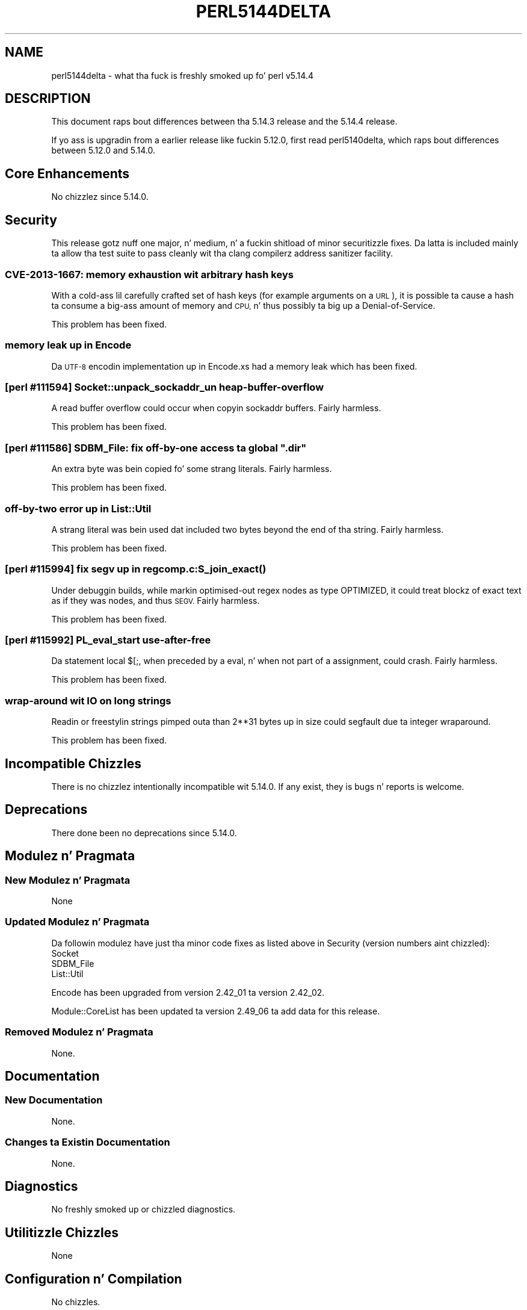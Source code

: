 .\" Automatically generated by Pod::Man 2.27 (Pod::Simple 3.28)
.\"
.\" Standard preamble:
.\" ========================================================================
.de Sp \" Vertical space (when we can't use .PP)
.if t .sp .5v
.if n .sp
..
.de Vb \" Begin verbatim text
.ft CW
.nf
.ne \\$1
..
.de Ve \" End verbatim text
.ft R
.fi
..
.\" Set up some characta translations n' predefined strings.  \*(-- will
.\" give a unbreakable dash, \*(PI'ma give pi, \*(L" will give a left
.\" double quote, n' \*(R" will give a right double quote.  \*(C+ will
.\" give a sickr C++.  Capital omega is used ta do unbreakable dashes and
.\" therefore won't be available.  \*(C` n' \*(C' expand ta `' up in nroff,
.\" not a god damn thang up in troff, fo' use wit C<>.
.tr \(*W-
.ds C+ C\v'-.1v'\h'-1p'\s-2+\h'-1p'+\s0\v'.1v'\h'-1p'
.ie n \{\
.    dz -- \(*W-
.    dz PI pi
.    if (\n(.H=4u)&(1m=24u) .ds -- \(*W\h'-12u'\(*W\h'-12u'-\" diablo 10 pitch
.    if (\n(.H=4u)&(1m=20u) .ds -- \(*W\h'-12u'\(*W\h'-8u'-\"  diablo 12 pitch
.    dz L" ""
.    dz R" ""
.    dz C` ""
.    dz C' ""
'br\}
.el\{\
.    dz -- \|\(em\|
.    dz PI \(*p
.    dz L" ``
.    dz R" ''
.    dz C`
.    dz C'
'br\}
.\"
.\" Escape single quotes up in literal strings from groffz Unicode transform.
.ie \n(.g .ds Aq \(aq
.el       .ds Aq '
.\"
.\" If tha F regista is turned on, we'll generate index entries on stderr for
.\" titlez (.TH), headaz (.SH), subsections (.SS), shit (.Ip), n' index
.\" entries marked wit X<> up in POD.  Of course, you gonna gotta process the
.\" output yo ass up in some meaningful fashion.
.\"
.\" Avoid warnin from groff bout undefined regista 'F'.
.de IX
..
.nr rF 0
.if \n(.g .if rF .nr rF 1
.if (\n(rF:(\n(.g==0)) \{
.    if \nF \{
.        de IX
.        tm Index:\\$1\t\\n%\t"\\$2"
..
.        if !\nF==2 \{
.            nr % 0
.            nr F 2
.        \}
.    \}
.\}
.rr rF
.\"
.\" Accent mark definitions (@(#)ms.acc 1.5 88/02/08 SMI; from UCB 4.2).
.\" Fear. Shiiit, dis aint no joke.  Run. I aint talkin' bout chicken n' gravy biatch.  Save yo ass.  No user-serviceable parts.
.    \" fudge factors fo' nroff n' troff
.if n \{\
.    dz #H 0
.    dz #V .8m
.    dz #F .3m
.    dz #[ \f1
.    dz #] \fP
.\}
.if t \{\
.    dz #H ((1u-(\\\\n(.fu%2u))*.13m)
.    dz #V .6m
.    dz #F 0
.    dz #[ \&
.    dz #] \&
.\}
.    \" simple accents fo' nroff n' troff
.if n \{\
.    dz ' \&
.    dz ` \&
.    dz ^ \&
.    dz , \&
.    dz ~ ~
.    dz /
.\}
.if t \{\
.    dz ' \\k:\h'-(\\n(.wu*8/10-\*(#H)'\'\h"|\\n:u"
.    dz ` \\k:\h'-(\\n(.wu*8/10-\*(#H)'\`\h'|\\n:u'
.    dz ^ \\k:\h'-(\\n(.wu*10/11-\*(#H)'^\h'|\\n:u'
.    dz , \\k:\h'-(\\n(.wu*8/10)',\h'|\\n:u'
.    dz ~ \\k:\h'-(\\n(.wu-\*(#H-.1m)'~\h'|\\n:u'
.    dz / \\k:\h'-(\\n(.wu*8/10-\*(#H)'\z\(sl\h'|\\n:u'
.\}
.    \" troff n' (daisy-wheel) nroff accents
.ds : \\k:\h'-(\\n(.wu*8/10-\*(#H+.1m+\*(#F)'\v'-\*(#V'\z.\h'.2m+\*(#F'.\h'|\\n:u'\v'\*(#V'
.ds 8 \h'\*(#H'\(*b\h'-\*(#H'
.ds o \\k:\h'-(\\n(.wu+\w'\(de'u-\*(#H)/2u'\v'-.3n'\*(#[\z\(de\v'.3n'\h'|\\n:u'\*(#]
.ds d- \h'\*(#H'\(pd\h'-\w'~'u'\v'-.25m'\f2\(hy\fP\v'.25m'\h'-\*(#H'
.ds D- D\\k:\h'-\w'D'u'\v'-.11m'\z\(hy\v'.11m'\h'|\\n:u'
.ds th \*(#[\v'.3m'\s+1I\s-1\v'-.3m'\h'-(\w'I'u*2/3)'\s-1o\s+1\*(#]
.ds Th \*(#[\s+2I\s-2\h'-\w'I'u*3/5'\v'-.3m'o\v'.3m'\*(#]
.ds ae a\h'-(\w'a'u*4/10)'e
.ds Ae A\h'-(\w'A'u*4/10)'E
.    \" erections fo' vroff
.if v .ds ~ \\k:\h'-(\\n(.wu*9/10-\*(#H)'\s-2\u~\d\s+2\h'|\\n:u'
.if v .ds ^ \\k:\h'-(\\n(.wu*10/11-\*(#H)'\v'-.4m'^\v'.4m'\h'|\\n:u'
.    \" fo' low resolution devices (crt n' lpr)
.if \n(.H>23 .if \n(.V>19 \
\{\
.    dz : e
.    dz 8 ss
.    dz o a
.    dz d- d\h'-1'\(ga
.    dz D- D\h'-1'\(hy
.    dz th \o'bp'
.    dz Th \o'LP'
.    dz ae ae
.    dz Ae AE
.\}
.rm #[ #] #H #V #F C
.\" ========================================================================
.\"
.IX Title "PERL5144DELTA 1"
.TH PERL5144DELTA 1 "2014-01-31" "perl v5.18.4" "Perl Programmers Reference Guide"
.\" For nroff, turn off justification. I aint talkin' bout chicken n' gravy biatch.  Always turn off hyphenation; it makes
.\" way too nuff mistakes up in technical documents.
.if n .ad l
.nh
.SH "NAME"
perl5144delta \- what tha fuck is freshly smoked up fo' perl v5.14.4
.SH "DESCRIPTION"
.IX Header "DESCRIPTION"
This document raps bout differences between tha 5.14.3 release and
the 5.14.4 release.
.PP
If yo ass is upgradin from a earlier release like fuckin 5.12.0, first read
perl5140delta, which raps bout differences between 5.12.0 and
5.14.0.
.SH "Core Enhancements"
.IX Header "Core Enhancements"
No chizzlez since 5.14.0.
.SH "Security"
.IX Header "Security"
This release gotz nuff one major, n' medium, n' a fuckin shitload of minor
securitizzle fixes.  Da latta is included mainly ta allow tha test suite to
pass cleanly wit tha clang compilerz address sanitizer facility.
.SS "\s-1CVE\-2013\-1667:\s0 memory exhaustion wit arbitrary hash keys"
.IX Subsection "CVE-2013-1667: memory exhaustion wit arbitrary hash keys"
With a cold-ass lil carefully crafted set of hash keys (for example arguments on a
\&\s-1URL\s0), it is possible ta cause a hash ta consume a big-ass amount of memory
and \s-1CPU,\s0 n' thus possibly ta big up a Denial-of-Service.
.PP
This problem has been fixed.
.SS "memory leak up in Encode"
.IX Subsection "memory leak up in Encode"
Da \s-1UTF\-8\s0 encodin implementation up in Encode.xs had a memory leak which has been
fixed.
.SS "[perl #111594] Socket::unpack_sockaddr_un heap-buffer-overflow"
.IX Subsection "[perl #111594] Socket::unpack_sockaddr_un heap-buffer-overflow"
A read buffer overflow could occur when copyin \f(CW\*(C`sockaddr\*(C'\fR buffers.
Fairly harmless.
.PP
This problem has been fixed.
.ie n .SS "[perl #111586] SDBM_File: fix off-by-one access ta global "".dir"""
.el .SS "[perl #111586] SDBM_File: fix off-by-one access ta global ``.dir''"
.IX Subsection "[perl #111586] SDBM_File: fix off-by-one access ta global .dir"
An extra byte was bein copied fo' some strang literals. Fairly harmless.
.PP
This problem has been fixed.
.SS "off-by-two error up in List::Util"
.IX Subsection "off-by-two error up in List::Util"
A strang literal was bein used dat included two bytes beyond the
end of tha string. Fairly harmless.
.PP
This problem has been fixed.
.SS "[perl #115994] fix segv up in regcomp.\fIc:S_join_exact()\fP"
.IX Subsection "[perl #115994] fix segv up in regcomp.c:S_join_exact()"
Under debuggin builds, while markin optimised-out regex nodes as type
\&\f(CW\*(C`OPTIMIZED\*(C'\fR, it could treat blockz of exact text as if they was nodes,
and thus \s-1SEGV.\s0 Fairly harmless.
.PP
This problem has been fixed.
.SS "[perl #115992] PL_eval_start use-after-free"
.IX Subsection "[perl #115992] PL_eval_start use-after-free"
Da statement \f(CW\*(C`local $[;\*(C'\fR, when preceded by a \f(CW\*(C`eval\*(C'\fR, n' when not part
of a assignment, could crash. Fairly harmless.
.PP
This problem has been fixed.
.SS "wrap-around wit \s-1IO\s0 on long strings"
.IX Subsection "wrap-around wit IO on long strings"
Readin or freestylin strings pimped outa than 2**31 bytes up in size could segfault
due ta integer wraparound.
.PP
This problem has been fixed.
.SH "Incompatible Chizzles"
.IX Header "Incompatible Chizzles"
There is no chizzlez intentionally incompatible wit 5.14.0. If any
exist, they is bugs n' reports is welcome.
.SH "Deprecations"
.IX Header "Deprecations"
There done been no deprecations since 5.14.0.
.SH "Modulez n' Pragmata"
.IX Header "Modulez n' Pragmata"
.SS "New Modulez n' Pragmata"
.IX Subsection "New Modulez n' Pragmata"
None
.SS "Updated Modulez n' Pragmata"
.IX Subsection "Updated Modulez n' Pragmata"
Da followin modulez have just tha minor code fixes as listed above in
\&\*(L"Security\*(R" (version numbers aint chizzled):
.IP "Socket" 4
.IX Item "Socket"
.PD 0
.IP "SDBM_File" 4
.IX Item "SDBM_File"
.IP "List::Util" 4
.IX Item "List::Util"
.PD
.PP
Encode has been upgraded from version 2.42_01 ta version 2.42_02.
.PP
Module::CoreList has been updated ta version 2.49_06 ta add data for
this release.
.SS "Removed Modulez n' Pragmata"
.IX Subsection "Removed Modulez n' Pragmata"
None.
.SH "Documentation"
.IX Header "Documentation"
.SS "New Documentation"
.IX Subsection "New Documentation"
None.
.SS "Changes ta Existin Documentation"
.IX Subsection "Changes ta Existin Documentation"
None.
.SH "Diagnostics"
.IX Header "Diagnostics"
No freshly smoked up or chizzled diagnostics.
.SH "Utilitizzle Chizzles"
.IX Header "Utilitizzle Chizzles"
None
.SH "Configuration n' Compilation"
.IX Header "Configuration n' Compilation"
No chizzles.
.SH "Platform Support"
.IX Header "Platform Support"
.SS "New Platforms"
.IX Subsection "New Platforms"
None.
.SS "Discontinued Platforms"
.IX Subsection "Discontinued Platforms"
None.
.SS "Platform-Specific Notes"
.IX Subsection "Platform-Specific Notes"
.IP "\s-1VMS\s0" 4
.IX Item "VMS"
5.14.3 failed ta compile on \s-1VMS\s0 cuz of incomplete application of a patch
series dat allowed \f(CW\*(C`userelocatableinc\*(C'\fR n' \f(CW\*(C`usesitecustomize\*(C'\fR ta be
used simultaneously.  Other platforms was not affected n' tha problem
has now been erected.
.SH "Selected Bug Fixes"
.IX Header "Selected Bug Fixes"
.IP "\(bu" 4
In Perl 5.14.0, \f(CW\*(C`$tainted ~~ @array\*(C'\fR stopped hustlin properly.  Sometimes
it would erroneously fail (when \f(CW$tainted\fR contained a strang dat occurs
in tha array \fIafter\fR tha straight-up original gangsta element) or erroneously succeed (when
\&\f(CW\*(C`undef\*(C'\fR occurred afta tha straight-up original gangsta element) [perl #93590].
.SH "Known Problems"
.IX Header "Known Problems"
None.
.SH "Acknowledgements"
.IX Header "Acknowledgements"
Perl 5.14.4 represents approximately 5 monthz of pimpment since Perl 5.14.3
and gotz nuff approximately 1,700 linez of chizzlez across 49 filez from 12
authors.
.PP
Perl continues ta flourish tha fuck into its third decade props ta a vibrant hood
of playas n' pimpers. Da followin playas is known ta have contributed the
improvements dat became Perl 5.14.4:
.PP
Andy Dougherty, Chris 'BinGOs' Williams, Christian Hansen, Craig A. Berry,
Dizzle Rolsky, Dizzy Mitchell, Dominic Hargreaves, Father Chrysostomos,
Florian Ragwitz, Reini Urban, Ricardo Signes, Yves Orton.
.PP
Da list above be almost certainly incomplete as it be automatically generated
from version control history. In particular, it do not include tha names of
the (very much appreciated) contributors whoz ass reported thangs ta tha Perl bug
tracker.
.PP
For a mo' complete list of all of Perlz oldschool contributors, please see
the \fI\s-1AUTHORS\s0\fR file up in tha Perl source distribution.
.SH "Reportin Bugs"
.IX Header "Reportin Bugs"
If you find what tha fuck you be thinkin be a funky-ass bug, you might check tha articles
recently posted ta tha comp.lang.perl.misc newsgroup n' tha perl
bug database at http://rt.perl.org/perlbug/ .  There may also be
information at http://www.perl.org/ , tha Perl Home Page.
.PP
If you believe you have a unreported bug, please run tha perlbug
program included wit yo' release.  Be shizzle ta trim yo' bug down
to a tiny but sufficient test case.  Yo crazy-ass bug report, along wit the
output of \f(CW\*(C`perl \-V\*(C'\fR, is ghon be busted off ta perlbug@perl.org ta be
analysed by tha Perl portin crew.
.PP
If tha bug yo ass is reportin has securitizzle implications, which make it
inappropriate ta bust ta a publicly archived mailin list, then please send
it ta perl5\-security\-report@perl.org. This points ta a cold-ass lil closed subscription
unarchived mailin list, which includes all tha core committers, whoz ass be able
to help assess tha impact of issues, figure up a resolution, n' help
co-ordinizzle tha release of patches ta mitigate or fix tha problem across all
platforms on which Perl is supported. Y'all KNOW dat shit, muthafucka! This type'a shiznit happens all tha time. Please only use dis address for
securitizzle thangs up in tha Perl core, not fo' modulez independently
distributed on \s-1CPAN.\s0
.SH "SEE ALSO"
.IX Header "SEE ALSO"
Da \fIChanges\fR file fo' a explanation of how tha fuck ta view exhaustizzle details
on what tha fuck chizzled.
.PP
Da \fI\s-1INSTALL\s0\fR file fo' how tha fuck ta build Perl.
.PP
Da \fI\s-1README\s0\fR file fo' general stuff.
.PP
Da \fIArtistic\fR n' \fICopying\fR filez fo' copyright shiznit.

